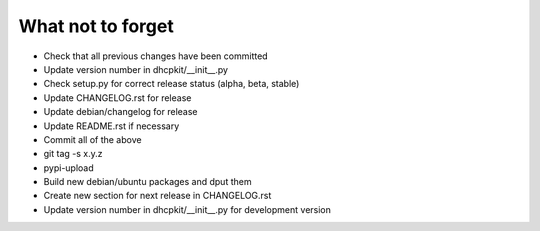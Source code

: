 What not to forget
------------------

- Check that all previous changes have been committed
- Update version number in dhcpkit/__init__.py
- Check setup.py for correct release status (alpha, beta, stable)
- Update CHANGELOG.rst for release
- Update debian/changelog for release
- Update README.rst if necessary
- Commit all of the above
- git tag -s x.y.z
- pypi-upload
- Build new debian/ubuntu packages and dput them
- Create new section for next release in CHANGELOG.rst
- Update version number in dhcpkit/__init__.py for development version
